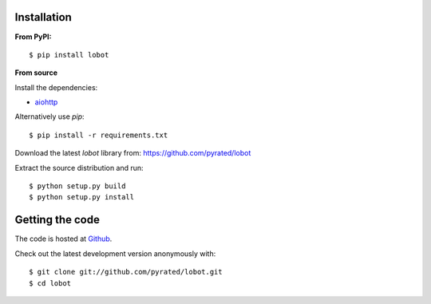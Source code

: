 Installation
============

**From PyPI:** ::

    $ pip install lobot

**From source**

Install the dependencies:

- `aiohttp <https://github.com/KeepSafe/aiohttp>`_

Alternatively use `pip`::

    $ pip install -r requirements.txt

Download the latest `lobot` library from: https://github.com/pyrated/lobot

Extract the source distribution and run::

    $ python setup.py build
    $ python setup.py install

Getting the code
================

The code is hosted at `Github <https://github.com/pyrated/lobot>`_.

Check out the latest development version anonymously with::

    $ git clone git://github.com/pyrated/lobot.git
    $ cd lobot

